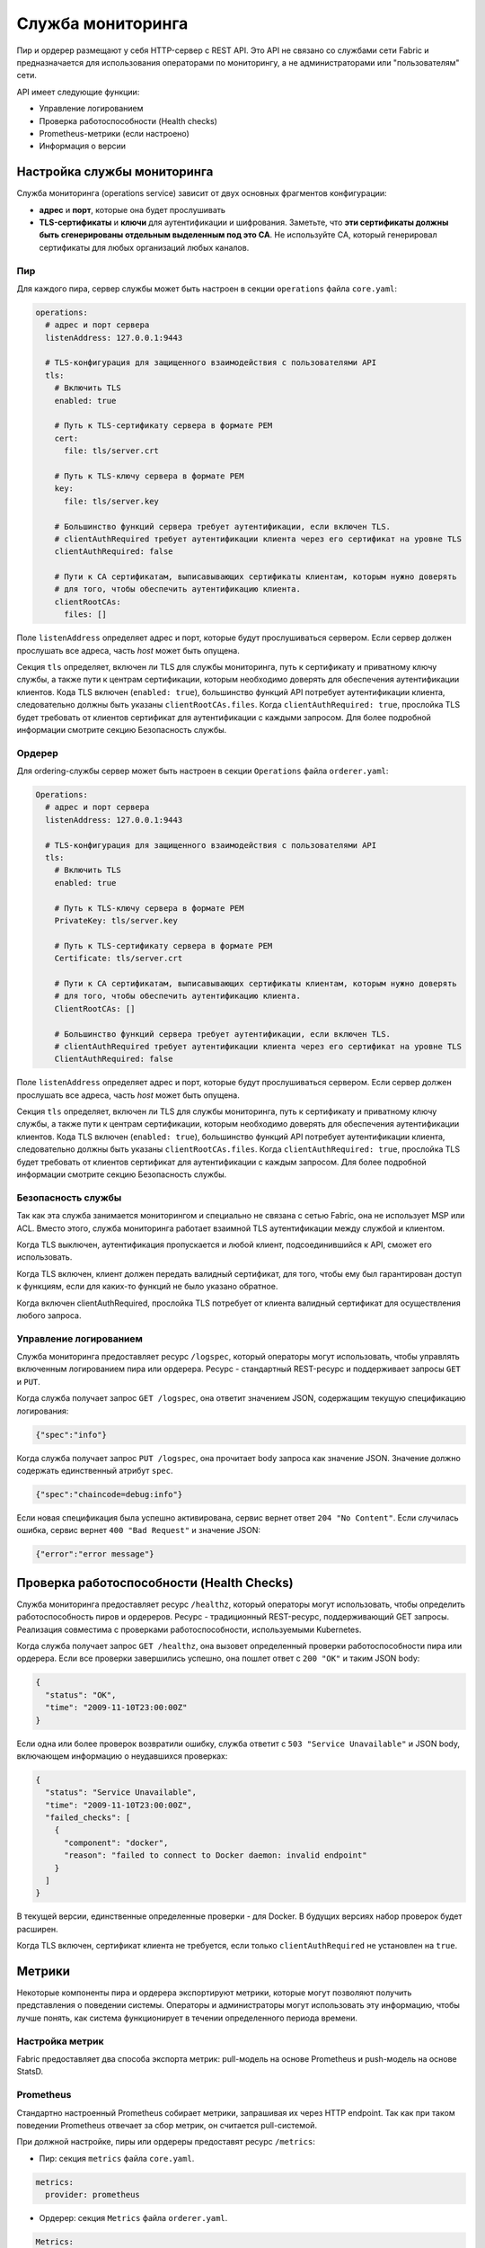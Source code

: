 Служба мониторинга
==================

Пир и ордерер размещают у себя HTTP-сервер с REST API. Это API не связано со службами
сети Fabric и предназначается для использования операторами по мониторингу, а не администраторами или
"пользователям" сети.

API имеет следующие функции:

- Управление логированием
- Проверка работоспособности (Health checks)
- Prometheus-метрики (если настроено)
- Информация о версии

Настройка службы мониторинга
-----------------------------

Служба мониторинга (operations service) зависит от двух основных фрагментов конфигурации:

- **адрес** и **порт**, которые она будет прослушивать
- **TLS-сертификаты** и **ключи** для аутентификации и шифрования.
  Заметьте, что **эти сертификаты должны быть сгенерированы отдельным выделенным под это CA**.
  Не используйте CA, который генерировал сертификаты для любых организаций любых каналов.

Пир
~~~

Для каждого пира, сервер службы может быть настроен в секции
``operations`` файла ``core.yaml``:

.. code:: yaml

  operations:
    # адрес и порт сервера
    listenAddress: 127.0.0.1:9443

    # TLS-конфигурация для защищенного взаимодействия с пользователями API
    tls:
      # Включить TLS
      enabled: true

      # Путь к TLS-сертификату сервера в формате PEM
      cert:
        file: tls/server.crt

      # Путь к TLS-ключу сервера в формате PEM
      key:
        file: tls/server.key

      # Большинство функций сервера требует аутентификации, если включен TLS.
      # clientAuthRequired требует аутентификации клиента через его сертификат на уровне TLS
      clientAuthRequired: false

      # Пути к CA сертификатам, выписавывающих сертификаты клиентам, которым нужно доверять
      # для того, чтобы обеспечить аутентификацию клиента.
      clientRootCAs:
        files: []

Поле ``listenAddress`` определяет адрес и порт, которые будут прослушиваться сервером.
Если сервер должен прослушать все адреса, часть `host` может быть опущена.

Секция ``tls`` определяет, включен ли TLS для службы мониторинга, путь к сертификату и приватному ключу службы,
а также пути к центрам сертификации, которым необходимо доверять для обеспечения аутентификации клиентов.
Кода TLS включен (``enabled: true``), большинство функций API потребует аутентификации клиента, следовательно должны быть указаны
``clientRootCAs.files``. Когда ``clientAuthRequired: true``, прослойка TLS будет требовать от клиентов сертификат для аутентификации с каждыми запросом.
Для более подробной информации смотрите секцию Безопасность службы.

Ордерер
~~~~~~~

Для ordering-службы сервер может быть настроен в секции ``Operations`` файла ``orderer.yaml``:

.. code:: yaml

  Operations:
    # адрес и порт сервера
    listenAddress: 127.0.0.1:9443

    # TLS-конфигурация для защищенного взаимодействия с пользователями API
    tls:
      # Включить TLS
      enabled: true

      # Путь к TLS-ключу сервера в формате PEM
      PrivateKey: tls/server.key

      # Путь к TLS-сертификату сервера в формате PEM
      Certificate: tls/server.crt

      # Пути к CA сертификатам, выписавывающих сертификаты клиентам, которым нужно доверять
      # для того, чтобы обеспечить аутентификацию клиента.
      ClientRootCAs: []

      # Большинство функций сервера требует аутентификации, если включен TLS.
      # clientAuthRequired требует аутентификации клиента через его сертификат на уровне TLS
      ClientAuthRequired: false

Поле ``listenAddress`` определяет адрес и порт, которые будут прослушиваться сервером.
Если сервер должен прослушать все адреса, часть `host` может быть опущена.

Секция ``tls`` определяет, включен ли TLS для службы мониторинга, путь к сертификату и приватному ключу службы,
а также пути к центрам сертификации, которым необходимо доверять для обеспечения аутентификации клиентов.
Кода TLS включен (``enabled: true``), большинство функций API потребует аутентификации клиента, следовательно должны быть указаны
``clientRootCAs.files``. Когда ``clientAuthRequired: true``, прослойка TLS будет требовать от клиентов сертификат для аутентификации с каждым запросом.
Для более подробной информации смотрите секцию Безопасность службы.

Безопасность службы
~~~~~~~~~~~~~~~~~~~

Так как эта служба занимается мониторингом и специально не связана с сетью Fabric,
она не использует MSP или ACL. Вместо этого, служба мониторинга работает взаимной
TLS аутентификации между службой и клиентом.

Когда TLS выключен, аутентификация пропускается и любой клиент, подсоединившийся к API, сможет его использовать.

Когда TLS включен, клиент должен передать валидный сертификат, для того, чтобы ему был гарантирован доступ к функциям, если
для каких-то функций не было указано обратное.

Когда включен clientAuthRequired, прослойка TLS потребует от клиента валидный сертификат для осуществления любого запроса.

Управление логированием
~~~~~~~~~~~~~~~~~~~~~~~

Служба мониторинга предоставляет ресурс ``/logspec``, который операторы могут использовать, чтобы
управлять включенным логированием пира или ордерера. Ресурс - стандартный REST-ресурс и поддерживает запросы
``GET`` и ``PUT``.

Когда служба получает запрос ``GET /logspec``, она ответит
значением JSON, содержащим текущую спецификацию логирования:

.. code:: json

  {"spec":"info"}

Когда служба получает запрос ``PUT /logspec``, она прочитает body запроса как значение JSON.
Значение должно содержать единственный атрибут ``spec``.

.. code:: json

  {"spec":"chaincode=debug:info"}

Если новая спецификация была успешно активирована, сервис вернет ответ ``204 "No Content"``.
Если случилась ошибка, сервис вернет ``400 "Bad Request"``
и значение JSON:

.. code:: json

  {"error":"error message"}

Проверка работоспособности (Health Checks)
-------------------------------------------

Служба мониторинга предоставляет ресурс ``/healthz``, который операторы могут использовать, чтобы
определить работоспособность пиров и ордереров. Ресурс - традиционный REST-ресурс, поддерживающий
GET запросы. Реализация совместима с проверками работоспособности, используемыми Kubernetes.

Когда служба получает запрос ``GET /healthz``, она вызовет определенный проверки работоспособности
пира или ордерера. Если все проверки завершились успешно, она пошлет ответ с
``200 "OK"`` и таким JSON body:

.. code:: json

  {
    "status": "OK",
    "time": "2009-11-10T23:00:00Z"
  }

Если одна или более проверок возвратили ошибку, служба ответит с
``503 "Service Unavailable"`` и JSON body, включающем информацию о неудавшихся проверках:

.. code:: json

  {
    "status": "Service Unavailable",
    "time": "2009-11-10T23:00:00Z",
    "failed_checks": [
      {
        "component": "docker",
        "reason": "failed to connect to Docker daemon: invalid endpoint"
      }
    ]
  }

В текущей версии, единственные определенные проверки - для Docker.
В будущих версиях набор проверок будет расширен.

Когда TLS включен, сертификат клиента не требуется, если только ``clientAuthRequired`` не установлен на ``true``.

Метрики
-------

Некоторые компоненты пира и ордерера экспортируют метрики, которые могут позволяют
получить представления о поведении системы. Операторы и администраторы могут использовать эту информацию, чтобы
лучше понять, как система функционирует в течении определенного периода времени.

Настройка метрик
~~~~~~~~~~~~~~~~

Fabric предоставляет два способа экспорта метрик: pull-модель на основе
Prometheus и push-модель на основе StatsD.

Prometheus
~~~~~~~~~~

Стандартно настроенный Prometheus собирает метрики, запрашивая их через HTTP endpoint.
Так как при таком поведении Prometheus отвечает за сбор метрик, он считается
pull-системой.

При должной настройке, пиры или ордереры предоставят ресурс ``/metrics``:

* Пир: секция ``metrics`` файла ``core.yaml``.

.. code:: yaml

  metrics:
    provider: prometheus

* Ордерер: секция ``Metrics`` файла ``orderer.yaml``.

.. code:: yaml

  Metrics:
    Provider: prometheus

StatsD
~~~~~~

StatsD - простой daemon сбора статистики. Метрики отсылаются к
``statsd`` daemon, где они собираются, распределяются по категориям и отсылаются на бекенд
для визуализации и выдачи предупреждений. Так как эта модель требует правильно настроенного процесса
для отправления статистических данных StatsD, это считается push-системой

Пир
^^^

Пир можно настроить, чтобы он посылал метрики StatsD, если установить ``metrics provider``
на ``statsd`` в секции ``metrics`` файла ``core.yaml``. Подсекция ``statsd``
также должна быть настроена: необходимо указать адрес демона StatsD,
протокол передачи данных (``tcp`` или ``udp``), а также как часто необходимо отсылать метрики. Опциональный
``prefix`` может быть указан, чтобы различать источник метрик, например, чтобы собирать метрики отдельно для каждого пира.

.. code:: yaml

  metrics:
    provider: statsd
    statsd:
      network: udp
      address: 127.0.0.1:8125
      writeInterval: 10s
      prefix: peer-0

Ордерер
^^^^^^^

Ордерер можно настроить, чтобы он посылал метрики StatsD, если установить ``metrics provider``
на ``statsd`` в секции ``Metrics`` файла ``orderer.yaml``. Подсекция ``statsd``
также должна быть настроена: необходимо указать адрес демона StatsD,
протокол передачи данных (``tcp`` или ``udp``), а также как часто необходимо отсылать метрики. Опциональный
``prefix`` может быть указан, чтобы различать источник метрик, например, чтобы собирать метрики отдельно для каждого ордерера.

.. code:: yaml

  Metrics:
      Provider: statsd
      Statsd:
        Network: udp
        Address: 127.0.0.1:8125
        WriteInterval: 30s
        Prefix: org-orderer

Чтобы узнать, как создаются различные метрики, посетите
:doc:`metrics_reference`.

Версия
------

Службы ордерера и пира обе имеют ``/version`` endpoint. Этот endpoint
служит как документ JSON, содержащий версию пира или ордерера и SHA коммита, лежащего в основе релиза.

.. Licensed under Creative Commons Attribution 4.0 International License
   https://creativecommons.org/licenses/by/4.0/
